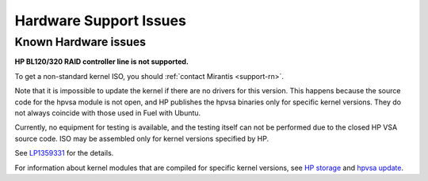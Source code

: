 
.. _hardware-rn:

Hardware Support Issues
=======================

Known Hardware issues
---------------------

**HP BL120/320 RAID controller line is not supported.**

To get a non-standard kernel ISO, you should :ref:`contact Mirantis
<support-rn>`.

Note that it is impossible to update the kernel if there are no drivers
for this version. This happens because the source code for the hpvsa
module is not open, and HP publishes the hpvsa binaries only for specific
kernel versions. They do not always coincide with those used in Fuel
with Ubuntu.

Currently, no equipment for testing is available, and the testing itself
can not be performed due to the closed HP VSA source code.
ISO may be assembled only for kernel versions specified by HP.

See `LP1359331`_ for the details.

For information about kernel modules that are compiled for specific kernel
versions, see `HP storage`_ and `hpvsa update`_.


.. Links:
.. _`LP1359331`: https://bugs.launchpad.net/fuel/+bug/1359331
.. _`HP storage`: https://launchpad.net/~hp-iss-team/+archive/ubuntu/hp-storage
.. _`hpvsa update`: https://launchpad.net/~hp-iss-team/+archive/ubuntu/hpvsa-update
